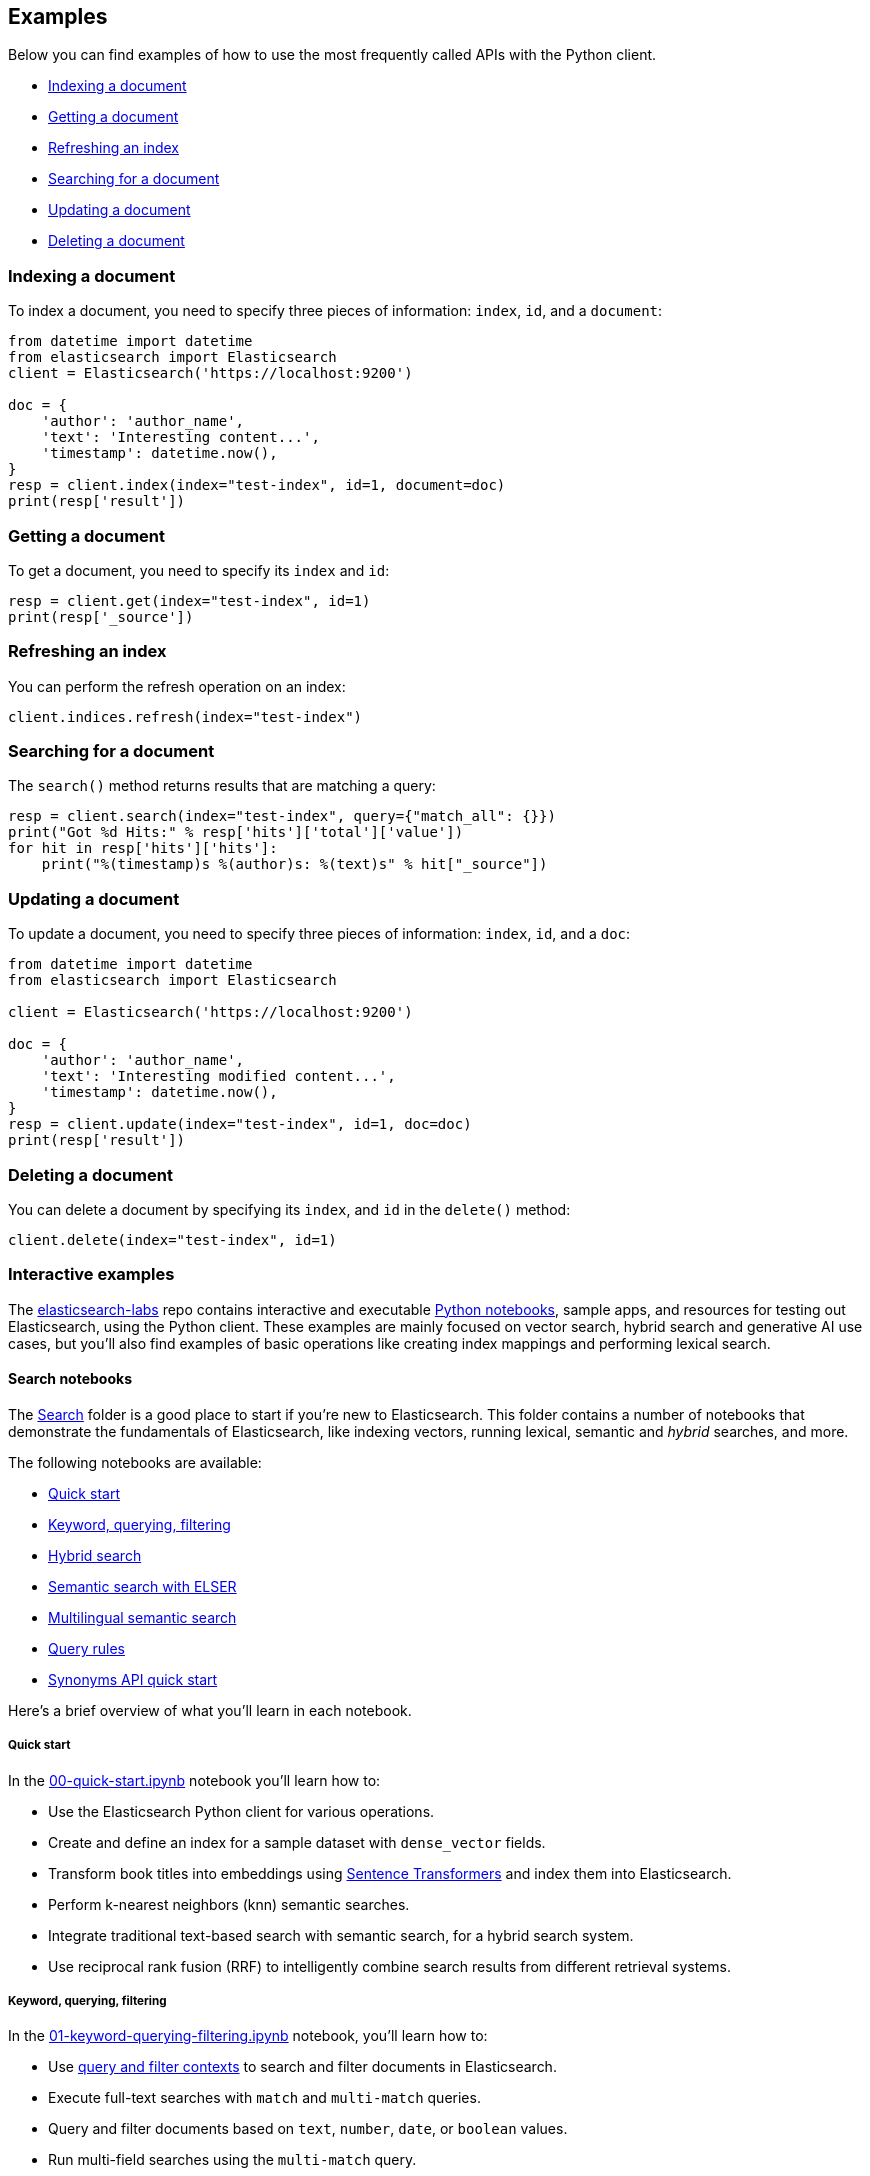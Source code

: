 [[examples]]
== Examples

Below you can find examples of how to use the most frequently called APIs with 
the Python client.

* <<ex-index>>
* <<ex-get>>
* <<ex-refresh>>
* <<ex-search>>
* <<ex-update>>
* <<ex-delete>>

[discrete]
[[ex-index]]
=== Indexing a document
  
To index a document, you need to specify three pieces of information: `index`, 
`id`, and a `document`:

[source,py]
----------------------------
from datetime import datetime
from elasticsearch import Elasticsearch
client = Elasticsearch('https://localhost:9200')

doc = {
    'author': 'author_name',
    'text': 'Interesting content...',
    'timestamp': datetime.now(),
}
resp = client.index(index="test-index", id=1, document=doc)
print(resp['result'])
----------------------------


[discrete]
[[ex-get]]
=== Getting a document 

To get a document, you need to specify its `index` and `id`:

[source,py]
----------------------------
resp = client.get(index="test-index", id=1)
print(resp['_source'])
----------------------------


[discrete]
[[ex-refresh]]
=== Refreshing an index

You can perform the refresh operation on an index:

[source,py]
----------------------------
client.indices.refresh(index="test-index")
----------------------------


[discrete]
[[ex-search]]
=== Searching for a document

The `search()` method returns results that are matching a query:

[source,py]
----------------------------
resp = client.search(index="test-index", query={"match_all": {}})
print("Got %d Hits:" % resp['hits']['total']['value'])
for hit in resp['hits']['hits']:
    print("%(timestamp)s %(author)s: %(text)s" % hit["_source"])
----------------------------


[discrete]
[[ex-update]]
=== Updating a document

To update a document, you need to specify three pieces of information: `index`, 
`id`, and a `doc`:

[source,py]
----------------------------
from datetime import datetime
from elasticsearch import Elasticsearch

client = Elasticsearch('https://localhost:9200')

doc = {
    'author': 'author_name',
    'text': 'Interesting modified content...',
    'timestamp': datetime.now(),
}
resp = client.update(index="test-index", id=1, doc=doc)
print(resp['result'])
----------------------------


[discrete]
[[ex-delete]]
=== Deleting a document

You can delete a document by specifying its `index`, and `id` in the `delete()` 
method:

[source,py]
----------------------------
client.delete(index="test-index", id=1)
----------------------------

[discrete]
[[ex-interactive]]
=== Interactive examples

The https://github.com/elastic/elasticsearch-labs[elasticsearch-labs]
repo contains interactive and executable
https://github.com/elastic/elasticsearch-labs/tree/main/notebooks[Python
notebooks], sample apps, and resources for testing out Elasticsearch,
using the Python client. These examples are mainly focused on vector
search, hybrid search and generative AI use cases, but you'll also find
examples of basic operations like creating index mappings and performing
lexical search.

[discrete]
==== Search notebooks

The
https://github.com/elastic/elasticsearch-labs/tree/main/notebooks/search[Search]
folder is a good place to start if you're new to Elasticsearch. This
folder contains a number of notebooks that demonstrate the fundamentals
of Elasticsearch, like indexing vectors, running lexical, semantic and
_hybrid_ searches, and more.

The following notebooks are available:

[arabic, start=0]
* https://github.com/elastic/elasticsearch-labs/blob/main/notebooks/search/00-quick-start.ipynb[Quick
start]
* https://github.com/elastic/elasticsearch-labs/blob/main/notebooks/search/01-keyword-querying-filtering.ipynb[Keyword&#44;
querying&#44; filtering]
* https://github.com/elastic/elasticsearch-labs/blob/main/notebooks/search/02-hybrid-search.ipynb[Hybrid
search]
* https://github.com/elastic/elasticsearch-labs/blob/main/notebooks/search/03-ELSER.ipynb[Semantic
search with ELSER]
* https://github.com/elastic/elasticsearch-labs/blob/main/notebooks/search/04-multilingual.ipynb[Multilingual
semantic search]
* https://github.com/elastic/elasticsearch-labs/blob/main/notebooks/search/05-query-rules.ipynb[Query
rules]
* https://github.com/elastic/elasticsearch-labs/blob/main/notebooks/search/06-synonyms-api.ipynb[Synonyms
API quick start]

Here's a brief overview of what you'll learn in each notebook.

[discrete]
===== Quick start

In the
https://github.com/elastic/elasticsearch-labs/blob/main/notebooks/search/00-quick-start.ipynb[00-quick-start.ipynb]
notebook you'll learn how to:

* Use the Elasticsearch Python client for various operations.
* Create and define an index for a sample dataset with
`dense_vector` fields.
* Transform book titles into embeddings using
https://www.sbert.net[Sentence Transformers] and index them into
Elasticsearch.
* Perform k-nearest neighbors (knn) semantic searches.
* Integrate traditional text-based search with semantic search, for a
hybrid search system.
* Use reciprocal rank fusion (RRF) to intelligently combine search
results from different retrieval systems.

[discrete]
===== Keyword, querying, filtering

In the
https://github.com/elastic/elasticsearch-labs/blob/main/notebooks/search/01-keyword-querying-filtering.ipynb[01-keyword-querying-filtering.ipynb]
notebook, you'll learn how to:

* Use
https://www.elastic.co/guide/en/elasticsearch/reference/current/query-filter-context.html[query
and filter contexts] to search and filter documents in Elasticsearch.
* Execute full-text searches with `match` and `multi-match` queries.
* Query and filter documents based on `text`, `number`, `date`, or
`boolean` values.
* Run multi-field searches using the `multi-match` query.
* Prioritize specific fields in the `multi-match` query for tailored
results.

[discrete]
===== Hybrid search

In the
https://github.com/elastic/elasticsearch-labs/blob/main/notebooks/search/02-hybrid-search.ipynb[02-hybrid-search.ipynb]
notebook, you'll learn how to:

* Combine results of traditional text-based search with semantic search,
for a hybrid search system.
* Transform fields in the sample dataset into embeddings using the
Sentence Transformer model and index them into Elasticsearch.
* Use the
https://www.elastic.co/guide/en/elasticsearch/reference/current/rrf.html#rrf-api[RRF
API] to combine the results of a `match` query and a `kNN` semantic
search.
* Walk through a super simple toy example that demonstrates, step by
step, how RRF ranking works.

[discrete]
===== Semantic search with ELSER

In the
https://github.com/elastic/elasticsearch-labs/blob/main/notebooks/search/03-ELSER.ipynb[03-ELSER.ipynb]
notebook, you'll learn how to:

* Use the Elastic Learned Sparse Encoder (ELSER) for text
expansion-powered semantic search, out of the box — without training,
fine-tuning, or embeddings generation.
* Download and deploy the ELSER model in your Elastic environment.
* Create an Elasticsearch index named [.title-ref]#search-movies# with
specific mappings and index a dataset of movie descriptions.
* Create an ingest pipeline containing an inference processor for ELSER
model execution.
* Reindex the data from [.title-ref]#search-movies# into another index,
[.title-ref]#elser-movies#, using the ELSER pipeline for text expansion.
* Observe the results of running the documents through the model by
inspecting the additional terms it adds to documents, which enhance
searchability.
* Perform simple keyword searches on the [.title-ref]#elser-movies#
index to assess the impact of ELSER's text expansion.
* Execute ELSER-powered semantic searches using the `text_expansion`
query.

[discrete]
===== Multilingual semantic search

In the
https://github.com/elastic/elasticsearch-labs/blob/main/notebooks/search/04-multilingual.ipynb[04-multilingual.ipynb]
notebook, you'll learn how to:

* Use a multilingual embedding model for semantic search across
languages.
* Transform fields in the sample dataset into embeddings using the
Sentence Transformer model and index them into Elasticsearch.
* Use filtering with a `kNN` semantic search.
* Walk through a super simple toy example that demonstrates, step by
step, how multilingual search works across languages, and within
non-English languages.

[discrete]
===== Query rules

In the
https://github.com/elastic/elasticsearch-labs/blob/main/notebooks/search/05-query-rules.ipynb[05-query-rules.ipynb]
notebook, you'll learn how to:

* Use the query rules management APIs to create and edit promotional
rules based on contextual queries.
* Apply these query rules by using the `rule_query` in Query DSL.

[discrete]
===== Synonyms API quick start

In the
https://github.com/elastic/elasticsearch-labs/blob/main/notebooks/search/06-synonyms-api.ipynb[06-synonyms-api.ipynb]
notebook, you'll learn how to:

* Use the synonyms management API to create a synonyms set to enhance
your search recall.
* Configure an index to use search-time synonyms.
* Update synonyms in real time.
* Run queries that are enhanced by synonyms.

[discrete]
==== Other notebooks

* https://github.com/elastic/elasticsearch-labs/tree/main/notebooks/generative-ai[Generative
AI]. Notebooks that demonstrate various use cases for Elasticsearch as
the retrieval engine and vector store for LLM-powered applications.
* https://github.com/elastic/elasticsearch-labs/blob/main/notebooks/integrations[Integrations].
Notebooks that demonstrate how to integrate popular services and
projects with Elasticsearch, including OpenAI, Hugging Face, and
LlamaIndex
* https://github.com/elastic/elasticsearch-labs/tree/main/notebooks/langchain[Langchain].
Notebooks that demonstrate how to integrate Elastic with LangChain, a
framework for developing applications powered by language models.
